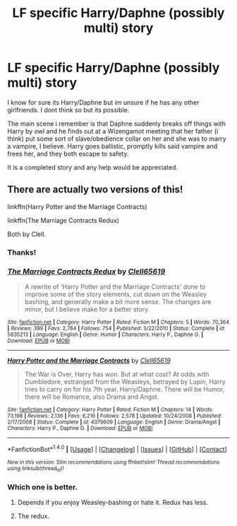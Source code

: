 #+TITLE: LF specific Harry/Daphne (possibly multi) story

* LF specific Harry/Daphne (possibly multi) story
:PROPERTIES:
:Author: Freshenstein
:Score: 5
:DateUnix: 1501993832.0
:DateShort: 2017-Aug-06
:FlairText: Request
:END:
I know for sure its Harry/Daphne but im unsure if he has any other girlfriends. I dont think so but its possible.

The main scene i remember is that Daphne suddenly breaks off things with Harry by owl and he finds out at a Wizengamot meeting that her father (i think) put some sort of slave/obedience collar on her and she was to marry a vampire, I believe. Harry goes ballistic, promptly kills said vampire and frees her, and they both escape to safety.

It is a completed story and any help would be appreciated.


** There are actually two versions of this!

linkffn(Harry Potter and the Marriage Contracts)

linkffn(The Marriage Contracts Redux)

Both by Clell.
:PROPERTIES:
:Author: yarglethatblargle
:Score: 3
:DateUnix: 1501993946.0
:DateShort: 2017-Aug-06
:END:

*** Thanks!
:PROPERTIES:
:Author: Freshenstein
:Score: 2
:DateUnix: 1501994541.0
:DateShort: 2017-Aug-06
:END:


*** [[http://www.fanfiction.net/s/5835213/1/][*/The Marriage Contracts Redux/*]] by [[https://www.fanfiction.net/u/1298529/Clell65619][/Clell65619/]]

#+begin_quote
  A rewrite of 'Harry Potter and the Marriage Contracts' done to improve some of the story elements, cut down on the Weasley bashing, and generally make a bit more sense. The changes are minor, but I believe make for a better story.
#+end_quote

^{/Site/: [[http://www.fanfiction.net/][fanfiction.net]] *|* /Category/: Harry Potter *|* /Rated/: Fiction M *|* /Chapters/: 5 *|* /Words/: 70,364 *|* /Reviews/: 399 *|* /Favs/: 2,764 *|* /Follows/: 754 *|* /Published/: 3/22/2010 *|* /Status/: Complete *|* /id/: 5835213 *|* /Language/: English *|* /Genre/: Humor *|* /Characters/: Harry P., Daphne G. *|* /Download/: [[http://www.ff2ebook.com/old/ffn-bot/index.php?id=5835213&source=ff&filetype=epub][EPUB]] or [[http://www.ff2ebook.com/old/ffn-bot/index.php?id=5835213&source=ff&filetype=mobi][MOBI]]}

--------------

[[http://www.fanfiction.net/s/4079609/1/][*/Harry Potter and the Marriage Contracts/*]] by [[https://www.fanfiction.net/u/1298529/Clell65619][/Clell65619/]]

#+begin_quote
  The War is Over, Harry has won. But at what cost? At odds with Dumbledore, estranged from the Weasleys, betrayed by Lupin, Harry tries to carry on for his 7th year. Harry/Daphne. There will be Humor, there will be Romance, also Drama and Angst.
#+end_quote

^{/Site/: [[http://www.fanfiction.net/][fanfiction.net]] *|* /Category/: Harry Potter *|* /Rated/: Fiction M *|* /Chapters/: 14 *|* /Words/: 73,198 *|* /Reviews/: 2,136 *|* /Favs/: 6,216 *|* /Follows/: 2,578 *|* /Updated/: 10/24/2008 *|* /Published/: 2/17/2008 *|* /Status/: Complete *|* /id/: 4079609 *|* /Language/: English *|* /Genre/: Drama/Angst *|* /Characters/: Harry P., Daphne G. *|* /Download/: [[http://www.ff2ebook.com/old/ffn-bot/index.php?id=4079609&source=ff&filetype=epub][EPUB]] or [[http://www.ff2ebook.com/old/ffn-bot/index.php?id=4079609&source=ff&filetype=mobi][MOBI]]}

--------------

*FanfictionBot*^{1.4.0} *|* [[[https://github.com/tusing/reddit-ffn-bot/wiki/Usage][Usage]]] | [[[https://github.com/tusing/reddit-ffn-bot/wiki/Changelog][Changelog]]] | [[[https://github.com/tusing/reddit-ffn-bot/issues/][Issues]]] | [[[https://github.com/tusing/reddit-ffn-bot/][GitHub]]] | [[[https://www.reddit.com/message/compose?to=tusing][Contact]]]

^{/New in this version: Slim recommendations using/ ffnbot!slim! /Thread recommendations using/ linksub(thread_id)!}
:PROPERTIES:
:Author: FanfictionBot
:Score: 1
:DateUnix: 1501993997.0
:DateShort: 2017-Aug-06
:END:


*** Which one is better.
:PROPERTIES:
:Author: Pete91888
:Score: 1
:DateUnix: 1502000923.0
:DateShort: 2017-Aug-06
:END:

**** Depends if you enjoy Weasley-bashing or hate it. Redux has less.
:PROPERTIES:
:Author: t1mepiece
:Score: 3
:DateUnix: 1502021968.0
:DateShort: 2017-Aug-06
:END:


**** The redux.
:PROPERTIES:
:Author: yarglethatblargle
:Score: 1
:DateUnix: 1502034421.0
:DateShort: 2017-Aug-06
:END:
